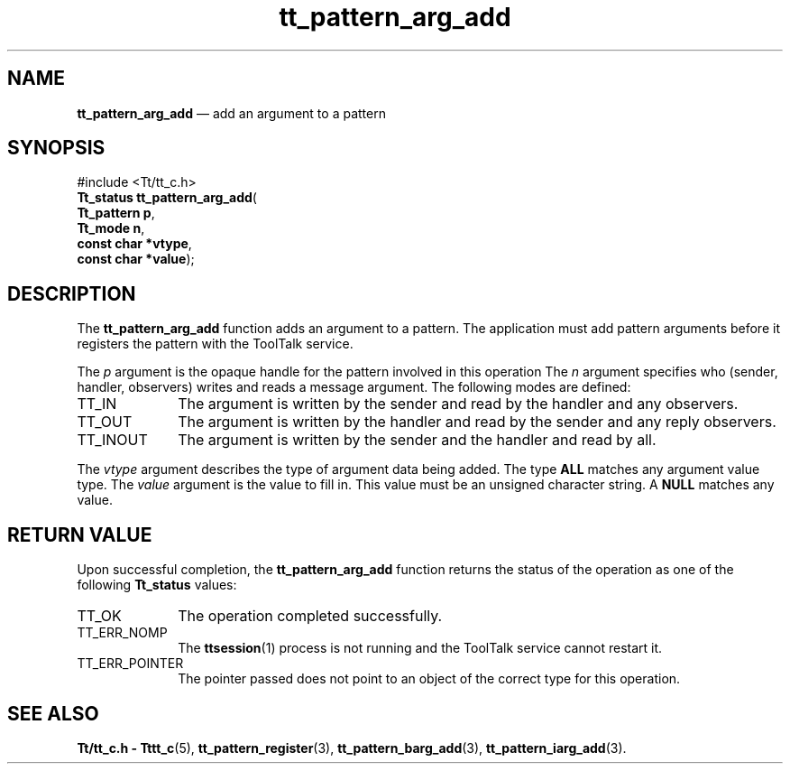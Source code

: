 '\" t
...\" arg_add.sgm /main/6 1996/08/30 14:07:37 rws $
...\" arg_add.sgm /main/6 1996/08/30 14:07:37 rws $-->
.de P!
.fl
\!!1 setgray
.fl
\\&.\"
.fl
\!!0 setgray
.fl			\" force out current output buffer
\!!save /psv exch def currentpoint translate 0 0 moveto
\!!/showpage{}def
.fl			\" prolog
.sy sed -e 's/^/!/' \\$1\" bring in postscript file
\!!psv restore
.
.de pF
.ie     \\*(f1 .ds f1 \\n(.f
.el .ie \\*(f2 .ds f2 \\n(.f
.el .ie \\*(f3 .ds f3 \\n(.f
.el .ie \\*(f4 .ds f4 \\n(.f
.el .tm ? font overflow
.ft \\$1
..
.de fP
.ie     !\\*(f4 \{\
.	ft \\*(f4
.	ds f4\"
'	br \}
.el .ie !\\*(f3 \{\
.	ft \\*(f3
.	ds f3\"
'	br \}
.el .ie !\\*(f2 \{\
.	ft \\*(f2
.	ds f2\"
'	br \}
.el .ie !\\*(f1 \{\
.	ft \\*(f1
.	ds f1\"
'	br \}
.el .tm ? font underflow
..
.ds f1\"
.ds f2\"
.ds f3\"
.ds f4\"
.ta 8n 16n 24n 32n 40n 48n 56n 64n 72n 
.TH "tt_pattern_arg_add" "library call"
.SH "NAME"
\fBtt_pattern_arg_add\fP \(em add an argument to a pattern
.SH "SYNOPSIS"
.PP
.nf
#include <Tt/tt_c\&.h>
\fBTt_status \fBtt_pattern_arg_add\fP\fR(
\fBTt_pattern \fBp\fR\fR,
\fBTt_mode \fBn\fR\fR,
\fBconst char *\fBvtype\fR\fR,
\fBconst char *\fBvalue\fR\fR);
.fi
.SH "DESCRIPTION"
.PP
The
\fBtt_pattern_arg_add\fP function
adds an argument to a pattern\&.
The application must
add pattern arguments before it registers
the pattern with the ToolTalk service\&.
.PP
The
\fIp\fP argument is the opaque handle for the pattern involved in this operation
The
\fIn\fP argument specifies who
(sender, handler, observers) writes and reads a message argument\&.
The following modes are defined:
.IP "TT_IN" 10
The argument is written by the sender and read by the
handler and any observers\&.
.IP "TT_OUT" 10
The argument is written by the handler and read by the
sender and any reply observers\&.
.IP "TT_INOUT" 10
The argument is written by the sender and the
handler and read by all\&.
.PP
The
\fIvtype\fP argument describes the type of argument data being added\&.
The type
\fBALL\fP matches any argument value type\&.
The
\fIvalue\fP argument is the value to fill in\&.
This value must be an unsigned character string\&.
A
\fBNULL\fP matches any value\&.
.SH "RETURN VALUE"
.PP
Upon successful completion, the
\fBtt_pattern_arg_add\fP function returns the status of the operation as one of the following
\fBTt_status\fR values:
.IP "TT_OK" 10
The operation completed successfully\&.
.IP "TT_ERR_NOMP" 10
The
\fBttsession\fP(1) process is not running and the ToolTalk service cannot restart it\&.
.IP "TT_ERR_POINTER" 10
The pointer passed does not point to an object of
the correct type for this operation\&.
.SH "SEE ALSO"
.PP
\fBTt/tt_c\&.h - Tttt_c\fP(5), \fBtt_pattern_register\fP(3), \fBtt_pattern_barg_add\fP(3), \fBtt_pattern_iarg_add\fP(3)\&.
...\" created by instant / docbook-to-man, Sun 02 Sep 2012, 09:41
